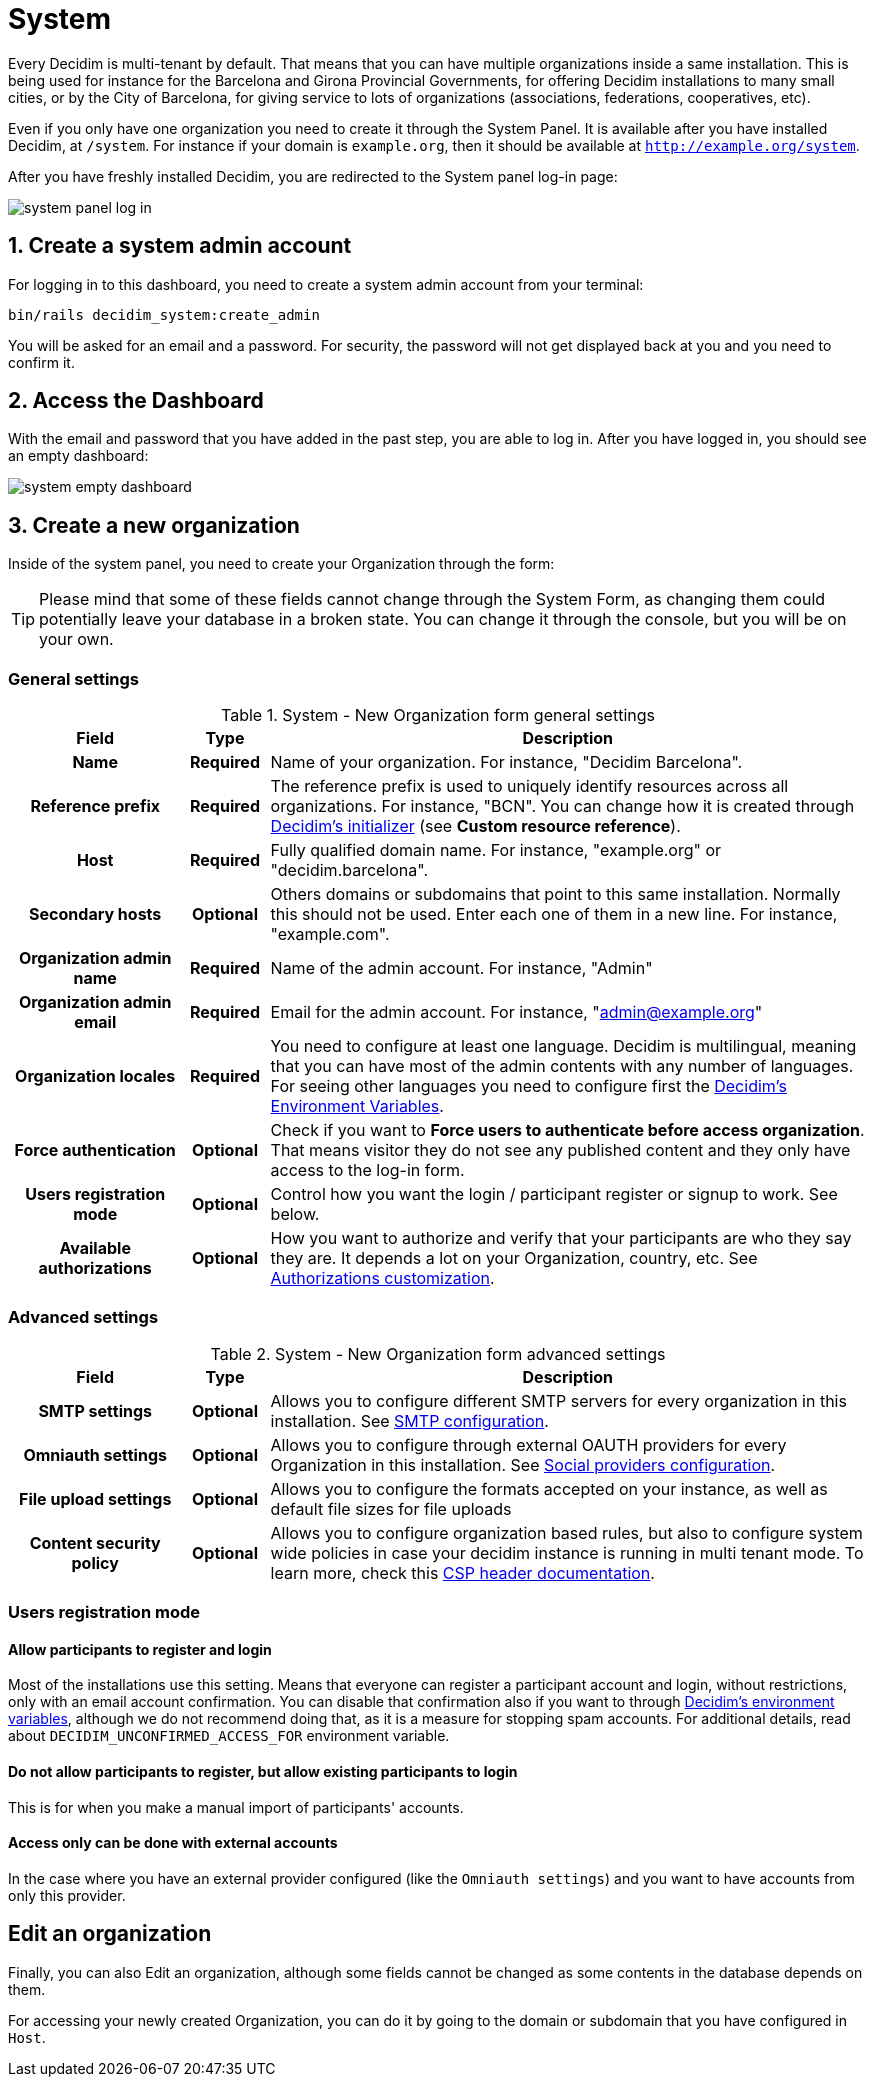 = System

Every Decidim is multi-tenant by default. That means that you can have multiple organizations inside a same installation.
This is being used for instance for the Barcelona and Girona Provincial Governments, for offering Decidim installations
to many small cities, or by the City of Barcelona, for giving service to lots of organizations (associations,
federations, cooperatives, etc).

Even if you only have one organization you need to create it through the System Panel.
It is available after you have installed Decidim, at `/system`. For instance if your domain is `example.org`,
then it should be available at `http://example.org/system`.

After you have freshly installed Decidim, you are redirected to the System panel log-in page:

image::system-log_in.png[system panel log in]

== 1. Create a system admin account

For logging in to this dashboard, you need to create a system admin account from your terminal:

[source, console]
....
bin/rails decidim_system:create_admin
....

You will be asked for an email and a password.
For security, the password will not get displayed back at you and you need to confirm it.

== 2. Access the Dashboard

With the email and password that you have added in the past step, you are able to log in.
After you have logged in, you should see an empty dashboard:

image::system-dashboard.png[system empty dashboard]

== 3. Create a new organization

Inside of the system panel, you need to create your Organization through the form:

TIP: Please mind that some of these fields cannot change through the System Form, as changing them could
potentially leave your database in a broken state. You can change it through the console, but you will be on your own.

=== General settings

.System - New Organization form general settings
[cols="20h,10h,~"]
|===
|Field |Type |Description

|Name
|Required
|Name of your organization. For instance, "Decidim Barcelona".

|Reference prefix
|Required
|The reference prefix is used to uniquely identify resources across all organizations. For instance, "BCN". You can change how
it is created through xref:configure:initializer.adoc[Decidim's initializer] (see **Custom resource reference**).

|Host
|Required
|Fully qualified domain name. For instance, "example.org" or "decidim.barcelona".

|Secondary hosts
|Optional
|Others domains or subdomains that point to this same installation. Normally this should not be used.
Enter each one of them in a new line. For instance, "example.com".

|Organization admin name
|Required
|Name of the admin account. For instance, "Admin"

|Organization admin email
|Required
|Email for the admin account. For instance, "admin@example.org"

|Organization locales
|Required
|You need to configure at least one language. Decidim is multilingual, meaning that you can have most of the admin
contents with any number of languages. For seeing other languages you need to configure first the
xref:configure:environment_variables.adoc[Decidim's Environment Variables].

|Force authentication
|Optional
|Check if you want to **Force users to authenticate before access organization**.
That means visitor they do not see any published content and they only have access to the log-in form.

|Users registration mode
|Optional
|Control how you want the login / participant register or signup to work. See below.

|Available authorizations
|Optional
|How you want to authorize and verify that your participants are who they say they are.
It depends a lot on your Organization, country, etc. See xref:customize:authorizations.adoc[Authorizations customization].

|===

=== Advanced settings

.System - New Organization form advanced settings
[cols="20h,10h,~"]
|===
|Field |Type |Description

|SMTP settings
|Optional
|Allows you to configure different SMTP servers for every organization in this installation.
See xref:services:smtp.adoc[SMTP configuration].

|Omniauth settings
|Optional
|Allows you to configure through external OAUTH providers for every Organization in this installation.
See xref:services:social_providers.adoc[Social providers configuration].

|File upload settings
|Optional
|Allows you to configure the formats accepted on your instance, as well as default file sizes for file uploads

|Content security policy
|Optional
|Allows you to configure organization based rules, but also to configure system wide policies in case your decidim instance is running
in multi tenant mode. To learn more, check this https://developer.mozilla.org/en-US/docs/Web/HTTP/CSP[CSP header documentation].

|===

=== Users registration mode

==== Allow participants to register and login

Most of the installations use this setting. Means that everyone can register a participant account and login, without restrictions, only with an email account confirmation.
You can disable that confirmation also if you want to through xref:configure:environment_variables.adoc.adoc[Decidim's environment variables], although we do not recommend doing that,
as it is a measure for stopping spam accounts. For additional details, read about `DECIDIM_UNCONFIRMED_ACCESS_FOR` environment variable.

==== Do not allow participants to register, but allow existing participants to login

This is for when you make a manual import of participants' accounts.

==== Access only can be done with external accounts

In the case where you have an external provider configured (like the `Omniauth settings`) and you want to have accounts from only this provider.

== Edit an organization

Finally, you can also Edit an organization, although some fields cannot be changed as some contents in the database depends on them.

For accessing your newly created Organization, you can do it by going to the domain or subdomain that you have configured in `Host`.
